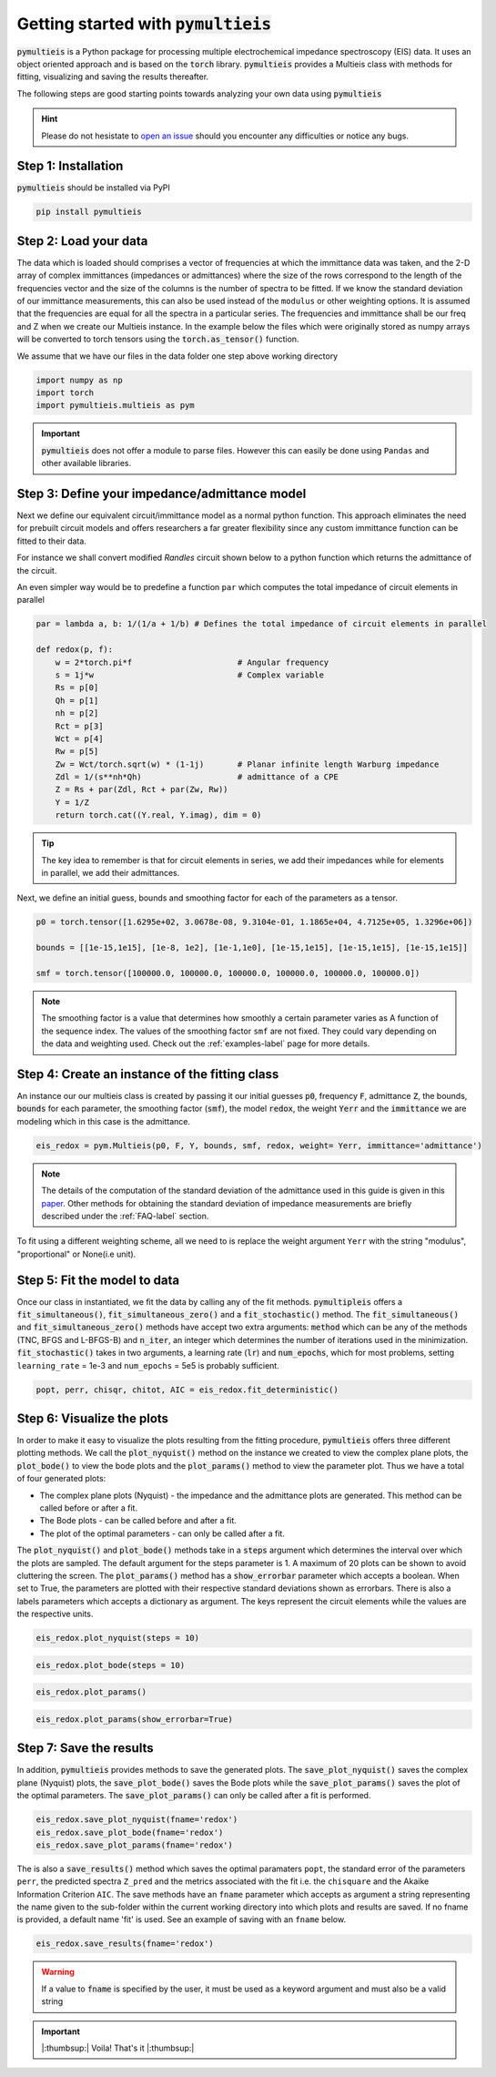 .. _quick-start-guide-label:

=========================================
Getting started with :code:`pymultieis`
=========================================

:code:`pymultieis` is a Python package for processing multiple electrochemical impedance spectroscopy (EIS) data.
It uses an object oriented approach and is based on the :code:`torch` library.
:code:`pymultieis` provides a Multieis class with methods for fitting, visualizing and saving the results thereafter.

.. image:: _static/z_bode.png

The following steps are good starting points towards analyzing your own data using :code:`pymultieis`


.. hint::

  Please do not hesistate to `open an issue <https://github.com/richinex/pymultieis/issues>`_ should you encounter any difficulties or notice any bugs.

Step 1: Installation
====================

:code:`pymultieis` should be installed via PyPI

.. code-block:: bash

   pip install pymultieis



Step 2: Load your data
================================

The data which is loaded should comprises a vector of frequencies at which the immittance data was taken,
and the 2-D array of complex immittances (impedances or admittances) where the size of the rows correspond
to the length of the frequencies vector and the size of the columns is the number of spectra to be fitted.
If we know the standard deviation of our immittance measurements, this can also be used instead of the ``modulus`` or other weighting options.
It is assumed that the frequencies are equal for all the spectra in a particular series.
The frequencies and immittance shall be our freq and Z when we create our Multieis instance.
In the example below the files which were originally stored as numpy arrays
will be converted to torch tensors using the :code:`torch.as_tensor()` function.

We assume that we have our files in the data folder one step above working directory

.. code-block:: python

  import numpy as np
  import torch
  import pymultieis.multieis as pym

.. testsetup::

  import numpy as np
  import torch

.. doctest::
  :pyversion: >= 3.9

  # Load the frequency data
  >>> F = torch.as_tensor(np.load('../data/redox_exp_50/freq_50.npy'))

  # Load a 2-D array of admittances to be fitted
  >>> Y = torch.as_tensor(np.load('../data/redox_exp_50/Y_50.npy'))

  # Load a 2-D array of the standard deviation of the admittances
  # Here we assume we know the standard deviation of our admittances.
  >>> Yerr = torch.tensor(np.load('../data/redox_exp_50/sigma_Y_50.npy'))

.. testcode::

  # We can check for the consistency in the shapes of the data we loaded
  print(F.shape)
  print(Y.shape)
  print(Yerr.shape)

.. testoutput::

  torch.Size([45])
  torch.Size([45, 50])
  torch.Size([45, 50])

.. important::
  :code:`pymultieis` does not offer a module to parse files. However this can easily be done using ``Pandas`` and other available libraries.

Step 3: Define your impedance/admittance model
===================================================

Next we define our equivalent circuit/immittance model as a normal python function.
This approach eliminates the need for prebuilt circuit models and offers researchers a far greater flexibility since
any custom immittance function can be fitted to their data.

For instance we shall convert modified *Randles* circuit shown below to a python function which returns the admittance of the circuit.

.. image:: _static/redox_circuit.png

.. code-block:: python
  :caption: A modified Randles circuit


  def redox(p, f):
      w = 2*torch.pi*f                # Angular frequency
      s = 1j*w                        # Complex variable
      Rs = p[0]
      Qh = p[1]
      nh = p[2]
      Rct = p[3]
      Wct = p[4]
      Rw = p[5]
      Zw = Wct/torch.sqrt(w) * (1-1j) # Planar infinite length Warburg impedance
      Ydl = (s**nh)*Qh                # admittance of a CPE
      Z1 = (1/Zw + 1/Rw)**-1
      Z2 = (Rct+Z1)
      Y2 = Z2**-1
      Y3 = (Ydl + Y2)
      Z3 = 1/Y3
      Z = Rs + Z3
      Y = 1/Z
      return torch.cat((Y.real, Y.imag), dim = 0)

An even simpler way would be to predefine a function ``par`` which computes the total impedance of circuit elements in parallel

.. code-block:: python

  par = lambda a, b: 1/(1/a + 1/b) # Defines the total impedance of circuit elements in parallel

  def redox(p, f):
      w = 2*torch.pi*f                      # Angular frequency
      s = 1j*w                              # Complex variable
      Rs = p[0]
      Qh = p[1]
      nh = p[2]
      Rct = p[3]
      Wct = p[4]
      Rw = p[5]
      Zw = Wct/torch.sqrt(w) * (1-1j)       # Planar infinite length Warburg impedance
      Zdl = 1/(s**nh*Qh)                    # admittance of a CPE
      Z = Rs + par(Zdl, Rct + par(Zw, Rw))
      Y = 1/Z
      return torch.cat((Y.real, Y.imag), dim = 0)

.. tip::
  The key idea to remember is that for circuit elements in series, we add their impedances while for
  elements in parallel, we add their admittances.


Next, we define an initial guess, bounds and smoothing factor for each of the parameters as a tensor.

.. code-block:: python

  p0 = torch.tensor([1.6295e+02, 3.0678e-08, 9.3104e-01, 1.1865e+04, 4.7125e+05, 1.3296e+06])

  bounds = [[1e-15,1e15], [1e-8, 1e2], [1e-1,1e0], [1e-15,1e15], [1e-15,1e15], [1e-15,1e15]]

  smf = torch.tensor([100000.0, 100000.0, 100000.0, 100000.0, 100000.0, 100000.0])

.. note::

   The smoothing factor is a value that determines how smoothly a certain parameter varies as A
   function of the sequence index. The values of the smoothing factor ``smf`` are not fixed. They could vary depending on the
   data and weighting used. Check out the :ref:`examples-label` page for more details.


Step 4: Create an instance of the fitting class
===================================================

An instance our our  multieis class is created by passing it our initial guesses :code:`p0`, frequency :code:`F`, admittance :code:`Z`,
the bounds, :code:`bounds` for each parameter, the smoothing factor (:code:`smf`), the model :code:`redox`, the weight :code:`Yerr`
and the :code:`immittance` we are modeling which in this case is the admittance.

.. code-block:: python

  eis_redox = pym.Multieis(p0, F, Y, bounds, smf, redox, weight= Yerr, immittance='admittance')

.. note::

   The details of the computation of the standard deviation of the admittance used in this guide is given
   in this `paper <https://doi.org/10.1002/celc.202200109>`_.
   Other methods for obtaining the standard deviation of impedance measurements are briefly described under the :ref:`FAQ-label` section.

To fit using a different weighting scheme, all we need to is replace the weight argument ``Yerr`` with the string "modulus", "proportional" or None(i.e unit).

Step 5: Fit the model to data
=======================================

Once our class in instantiated, we fit the data by calling any of the fit methods.
:code:`pymultipleis` offers a :code:`fit_simultaneous()`, :code:`fit_simultaneous_zero()` and a :code:`fit_stochastic()` method.
The :code:`fit_simultaneous()` and :code:`fit_simultaneous_zero()` methods have accept two extra arguments: :code:`method`
which can be any of the methods (TNC, BFGS and L-BFGS-B) and :code:`n_iter`, an integer
which determines the number of iterations used in the minimization. :code:`fit_stochastic()` takes in two arguments,
a learning rate (:code:`lr`) and :code:`num_epochs`, which for most problems,
setting ``learning_rate`` = 1e-3 and ``num_epochs`` = 5e5 is probably sufficient.

.. code-block:: python

  popt, perr, chisqr, chitot, AIC = eis_redox.fit_deterministic()

Step 6: Visualize the plots
=====================================


In order to make it easy to visualize the plots resulting from the fitting procedure, :code:`pymultieis` offers three different plotting methods.
We call the :code:`plot_nyquist()` method on the instance we created to view the complex plane plots,
the :code:`plot_bode()` to view the bode plots and the :code:`plot_params()` method to view the parameter plot. Thus we have a total of four generated plots:

* The complex plane plots (Nyquist) - the impedance and the admittance plots are generated. This method can be called before or after a fit.
* The Bode plots - can be called before and after a fit.
* The plot of the optimal parameters - can only be called after a fit.

The :code:`plot_nyquist()` and :code:`plot_bode()` methods take in a :code:`steps` argument which determines
the interval over which the plots are sampled. The default argument for the steps parameter is 1.
A maximum of 20 plots can be shown to avoid cluttering the screen. The :code:`plot_params()` method
has a :code:`show_errorbar` parameter which accepts a boolean. When set to True,
the parameters are plotted with their respective standard deviations shown as errorbars. There is also a labels parameters
which accepts a dictionary as argument. The keys represent the circuit elements while the values are the respective units.

.. code-block:: python

  eis_redox.plot_nyquist(steps = 10)

.. image:: _static/redox_exp_admittance.png

.. image:: _static/redox_exp_impedance.png

.. code-block:: python

  eis_redox.plot_bode(steps = 10)

.. image:: _static/redox_exp_bode.png

.. code-block:: python

  eis_redox.plot_params()

.. image:: _static/redox_exp_params.png

.. code-block:: python

  eis_redox.plot_params(show_errorbar=True)

.. image:: _static/redox_exp_params_errorbar.png

Step 7: Save the results
=====================================

In addition, :code:`pymultieis` provides methods to save the generated plots. The :code:`save_plot_nyquist()` saves the complex plane (Nyquist) plots,
the :code:`save_plot_bode()` saves the Bode plots while the :code:`save_plot_params()` saves the plot of the optimal parameters.
The :code:`save_plot_params()` can only be called after a fit is performed.

.. code-block:: python

  eis_redox.save_plot_nyquist(fname='redox')
  eis_redox.save_plot_bode(fname='redox')
  eis_redox.save_plot_params(fname='redox')


The is also a :code:`save_results()` method which saves the optimal paramaters ``popt``, the standard error of the parameters ``perr``,
the predicted spectra ``Z_pred`` and the metrics associated with the fit i.e. the ``chisquare`` and the Akaike Information Criterion ``AIC``.
The save methods have an ``fname`` parameter which accepts as argument a string representing the name given to the sub-folder within the current working directory
into which plots and results are saved.
If no fname is provided, a default name 'fit' is used. See an example of saving with an ``fname`` below.

.. code-block:: python

  eis_redox.save_results(fname='redox')

.. warning::

     If a value to :code:`fname` is specified by the user, it must be used as a keyword argument and must also be a valid string


.. important::

  |:thumbsup:| Voila! That's it |:thumbsup:|



